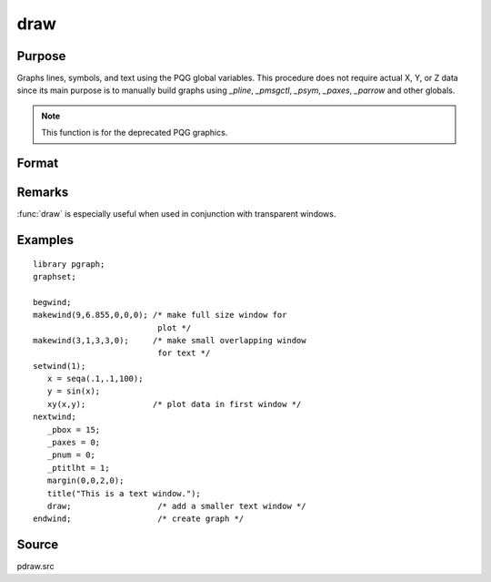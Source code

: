 
draw
==============================================

Purpose
----------------

Graphs lines, symbols, and text using the PQG global
variables. This procedure does not require actual X,
Y, or Z data since its main purpose is to manually
build graphs using `_pline`, `_pmsgctl`, `_psym`,
`_paxes`, `_parrow` and other globals.

.. NOTE:: This function is for the deprecated PQG graphics.

Format
----------------
.. function:: draw

Remarks
-------

:func:`draw` is especially useful when used in conjunction with transparent windows.

Examples
----------------

::

    library pgraph;
    graphset;
     
    begwind;
    makewind(9,6.855,0,0,0); /* make full size window for 
                              plot */
    makewind(3,1,3,3,0);     /* make small overlapping window 
                              for text */
    setwind(1);
       x = seqa(.1,.1,100);
       y = sin(x); 
       xy(x,y);              /* plot data in first window */
    nextwind;
       _pbox = 15;
       _paxes = 0;
       _pnum = 0;
       _ptitlht = 1;
       margin(0,0,2,0);
       title("This is a text window.");
       draw;                  /* add a smaller text window */
    endwind;                  /* create graph */

Source
------

pdraw.src

.. seealso:: Functions :func:`window`, :func:`makewind`

